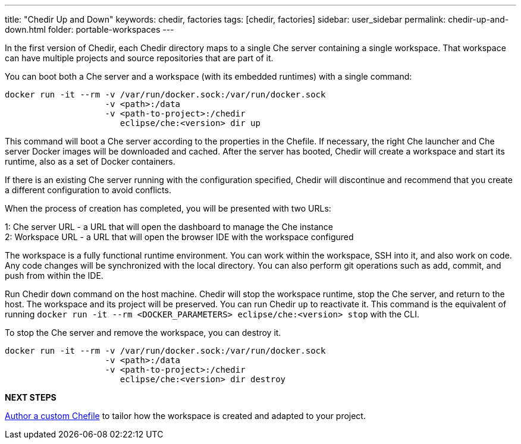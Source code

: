 ---
title: "Chedir Up and Down"
keywords: chedir, factories
tags: [chedir, factories]
sidebar: user_sidebar
permalink: chedir-up-and-down.html
folder: portable-workspaces
---


In the first version of Chedir, each Chedir directory maps to a single Che server containing a single workspace. That workspace can have multiple projects and source repositories that are part of it.

You can boot both a Che server and a workspace (with its embedded runtimes) with a single command:

----
docker run -it --rm -v /var/run/docker.sock:/var/run/docker.sock
                    -v <path>:/data
                    -v <path-to-project>:/chedir
                       eclipse/che:<version> dir up
----

This command will boot a Che server according to the properties in the Chefile. If necessary, the right Che launcher and Che server Docker images will be downloaded and cached. After the server has booted, Chedir will create a workspace and start its runtime, also as a set of Docker containers.

If there is an existing Che server running with the configuration specified, Chedir will discontinue and recommend that you create a different configuration to avoid conflicts.

When the process of creation has completed, you will be presented with two URLs:

1: Che server URL - a URL that will open the dashboard to manage the Che instance +
2: Workspace URL - a URL that will open the browser IDE with the workspace configured

The workspace is a fully functional runtime environment. You can work within the workspace, SSH into it, and also work on code. Any code changes will be synchronized with the local directory. You can also perform git operations such as add, commit, and push from within the IDE.

Run Chedir `down` command on the host machine. Chedir will stop the workspace runtime, stop the Che server, and return to the host. The workspace and its project will be preserved. You can run Chedir `up` to reactivate it. This command is the equivalent of running `docker run -it --rm <DOCKER_PARAMETERS> eclipse/che:<version> stop` with the CLI.

To stop the Che server and remove the workspace, you can destroy it.

----
docker run -it --rm -v /var/run/docker.sock:/var/run/docker.sock
                    -v <path>:/data
                    -v <path-to-project>:/chedir
                       eclipse/che:<version> dir destroy
----

*NEXT STEPS*

link:chefile[Author a custom Chefile] to tailor how the workspace is created and adapted to your project.
